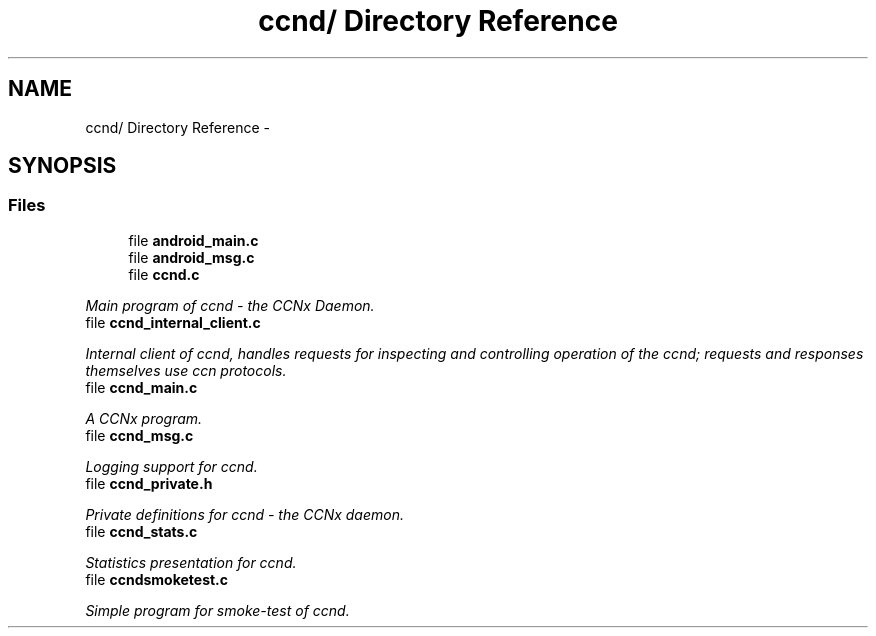 .TH "ccnd/ Directory Reference" 3 "4 Nov 2010" "Version 0.3.0" "Content-Centric Networking in C" \" -*- nroff -*-
.ad l
.nh
.SH NAME
ccnd/ Directory Reference \- 
.SH SYNOPSIS
.br
.PP
.SS "Files"

.in +1c
.ti -1c
.RI "file \fBandroid_main.c\fP"
.br
.ti -1c
.RI "file \fBandroid_msg.c\fP"
.br
.ti -1c
.RI "file \fBccnd.c\fP"
.br
.PP

.RI "\fIMain program of ccnd - the CCNx Daemon. \fP"
.ti -1c
.RI "file \fBccnd_internal_client.c\fP"
.br
.PP

.RI "\fIInternal client of ccnd, handles requests for inspecting and controlling operation of the ccnd; requests and responses themselves use ccn protocols. \fP"
.ti -1c
.RI "file \fBccnd_main.c\fP"
.br
.PP

.RI "\fIA CCNx program. \fP"
.ti -1c
.RI "file \fBccnd_msg.c\fP"
.br
.PP

.RI "\fILogging support for ccnd. \fP"
.ti -1c
.RI "file \fBccnd_private.h\fP"
.br
.PP

.RI "\fIPrivate definitions for ccnd - the CCNx daemon. \fP"
.ti -1c
.RI "file \fBccnd_stats.c\fP"
.br
.PP

.RI "\fIStatistics presentation for ccnd. \fP"
.ti -1c
.RI "file \fBccndsmoketest.c\fP"
.br
.PP

.RI "\fISimple program for smoke-test of ccnd. \fP"
.in -1c

